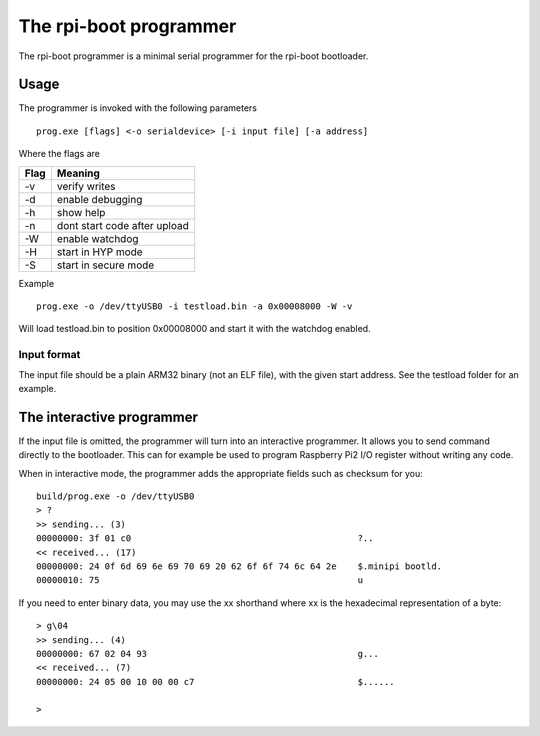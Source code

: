 The rpi-boot programmer
=======================

The rpi-boot programmer is a minimal serial programmer for the rpi-boot bootloader.


Usage
-----

The programmer is invoked with the following parameters
::

    prog.exe [flags] <-o serialdevice> [-i input file] [-a address]

Where the flags are

+-------+-----------------------------------+
| Flag  | Meaning                           |
+=======+===================================+
| -v    | verify writes                     |
+-------+-----------------------------------+
| -d    | enable debugging                  |
+-------+-----------------------------------+
| -h    | show help                         |
+-------+-----------------------------------+
| -n    | dont start code after upload      |
+-------+-----------------------------------+
| -W    | enable watchdog                   |
+-------+-----------------------------------+
| -H    | start in HYP mode                 |
+-------+-----------------------------------+
| -S    | start in secure mode              |
+-------+-----------------------------------+

Example
::

    prog.exe -o /dev/ttyUSB0 -i testload.bin -a 0x00008000 -W -v


Will load testload.bin to position 0x00008000 and start it with the watchdog enabled.


Input format
~~~~~~~~~~~~

The input file should be a plain ARM32 binary (not an ELF file), with the given start address.
See the testload folder for an example.

The interactive programmer
--------------------------

If the input file is omitted, the programmer will turn into an interactive programmer.
It allows you to send command directly to the bootloader. This can for example be used to
program Raspberry Pi2 I/O register without writing any code.


When in interactive mode, the programmer adds the appropriate fields such as checksum for you:
::

    build/prog.exe -o /dev/ttyUSB0
    > ?
    >> sending... (3)
    00000000: 3f 01 c0                                           ?..
    << received... (17)
    00000000: 24 0f 6d 69 6e 69 70 69 20 62 6f 6f 74 6c 64 2e    $.minipi bootld.
    00000010: 75                                                 u


If you need to enter binary data, you may use the \xx shorthand where xx is the hexadecimal representation of a byte:
::

    > g\04
    >> sending... (4)
    00000000: 67 02 04 93                                        g...
    << received... (7)
    00000000: 24 05 00 10 00 00 c7                               $......
    
    > 


